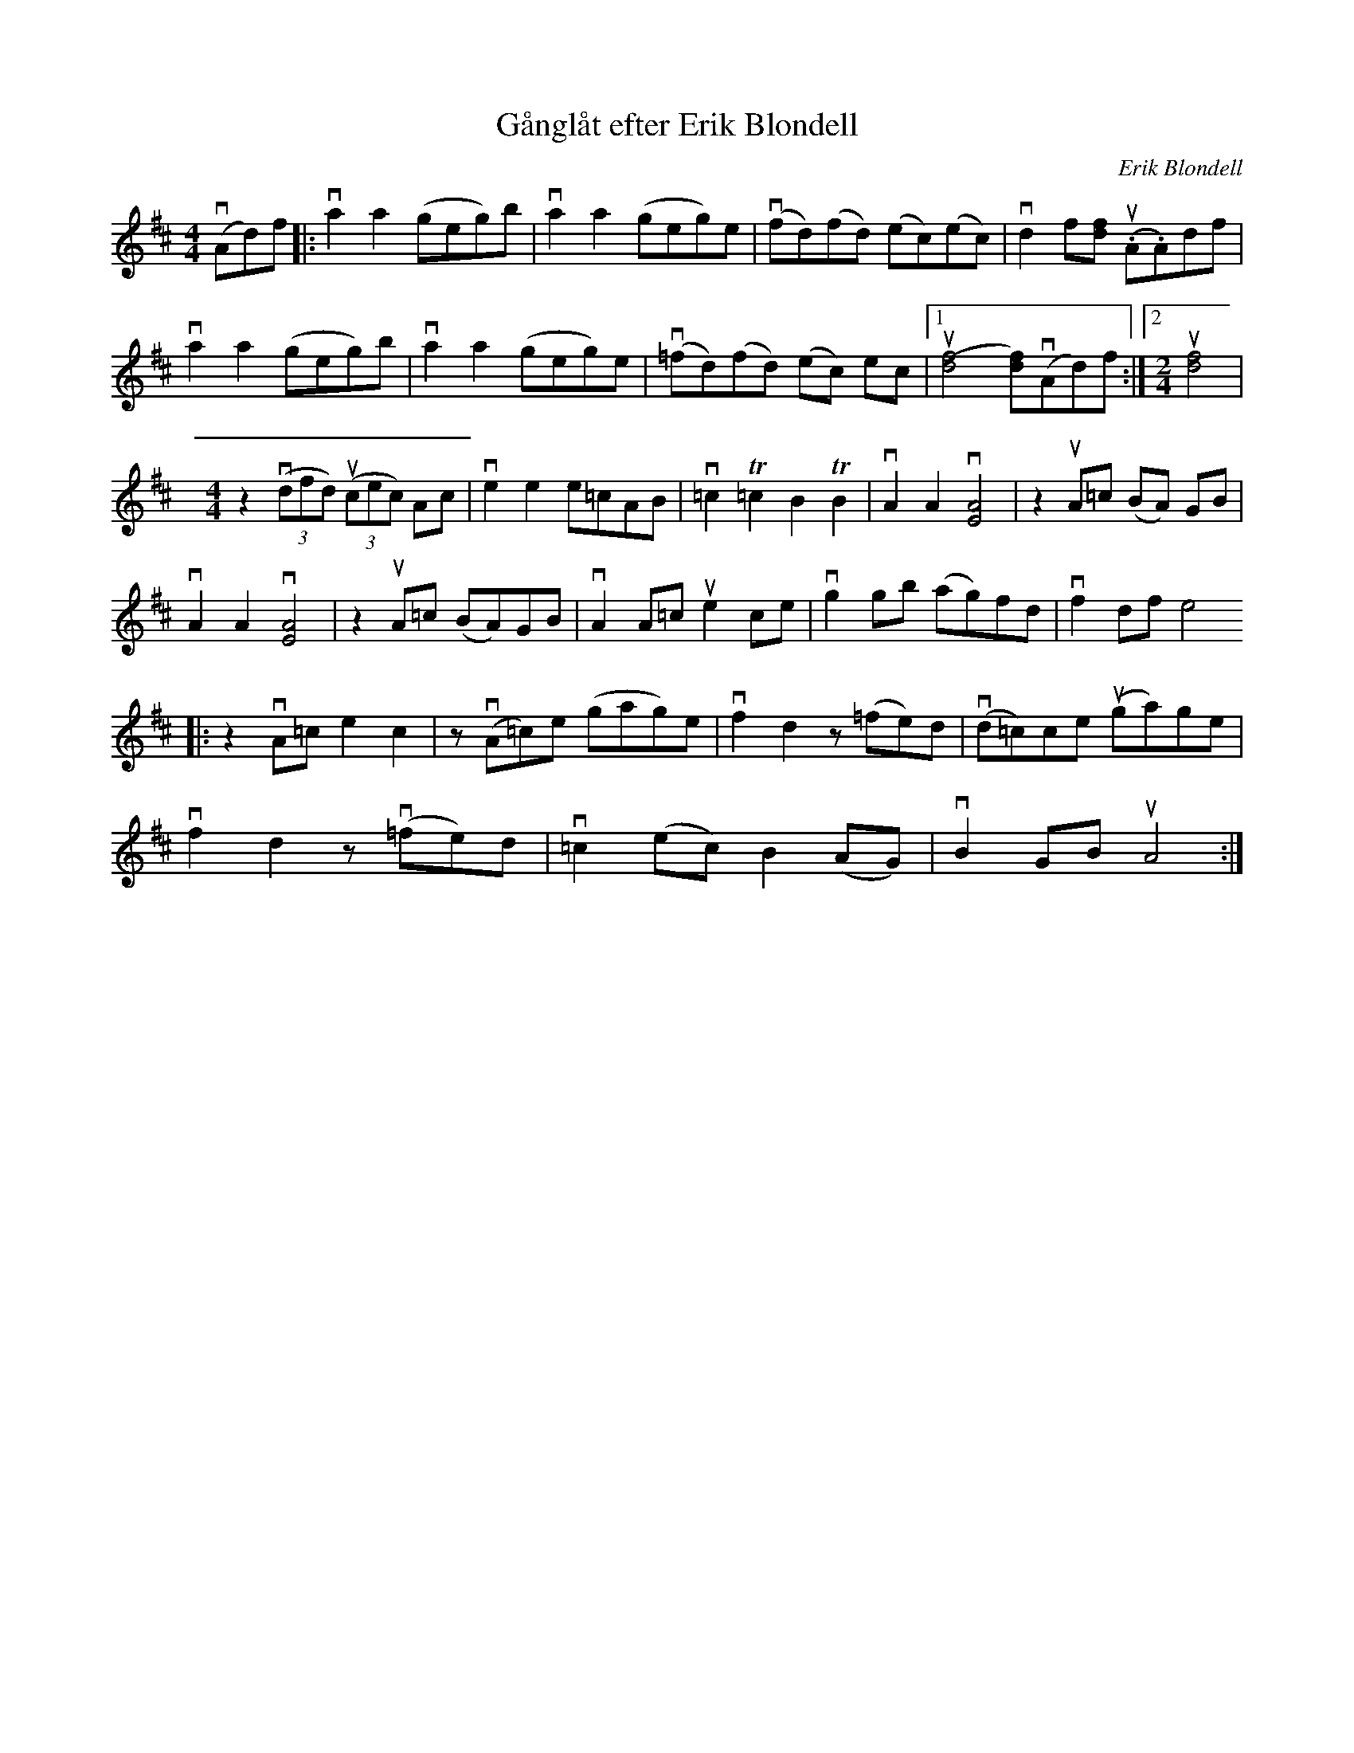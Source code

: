 %%abc-charset utf-8

X:1
T: Gånglåt efter Erik Blondell
C: Erik Blondell
R: Gånglåt
S: Utlärd av Jonas Hjalmarsson
Z: Karin Arén
M: 4/4
L: 1/8
K: D
(vAd)f|: va2 a2 (geg)b | va2 a2 (geg)e | (vfd)(fd) (ec)(ec) | vd2 f[fd] (u.A.A)df | 
va2 a2 (geg)b | va2 a2 (geg)e | (v=fd)(fd) (ec) ec |1 u[(d4f4] [df])(vAd)f :|2 [M:2/4] u[d4f4] | 
[M:4/4] z2 v((3dfd) u((3cec) Ac | ve2 e2 e=cAB | v=c2 T=c2 B2 TB2 | vA2 A2 v[A4E4] | z2 uA=c (BA) GB | 
vA2 A2 v[A4E4] | z2 uA=c (BA)GB | vA2 A=c ue2 ce | vg2 gb (ag)fd | vf2 df e4
|: z2 vA=c e2 c2 | z v(A=c)e (gag)e | vf2 d2 z (=fe)d | v(d=c)ce u(ga)ge |
vf2 d2 z v(=fe)d | v=c2 (ec) B2 (AG) | vB2 GB uA4 :|

